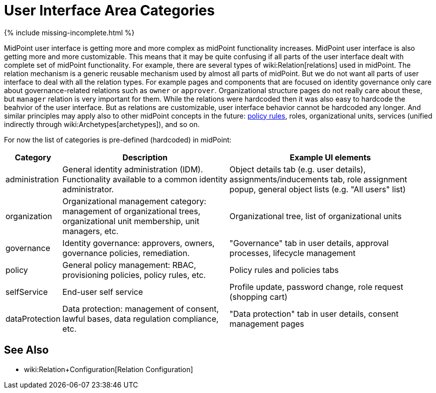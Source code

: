 = User Interface Area Categories
:page-nav-title: Area Categories
:page-wiki-name: User Interface Area Categories
:page-wiki-id: 26411137
:page-wiki-metadata-create-user: semancik
:page-wiki-metadata-create-date: 2018-07-13T10:49:08.177+02:00
:page-wiki-metadata-modify-user: semancik
:page-wiki-metadata-modify-date: 2018-07-13T11:06:55.455+02:00

++++
{% include missing-incomplete.html %}
++++

MidPoint user interface is getting more and more complex as midPoint functionality increases.
MidPoint user interface is also getting more and more customizable. This means that it may be quite confusing if all parts of the user interface dealt with complete set of midPoint functionality.
For example, there are several types of wiki:Relation[relations] used in midPoint.
The relation mechanism is a generic reusable mechanism used by almost all parts of midPoint.
But we do not want all parts of user interface to deal with all the relation types.
For example pages and components that are focused on identity governance only care about governance-related relations such as `owner` or `approver`. Organizational structure pages do not really care about these, but `manager` relation is very important for them.
While the relations were hardcoded then it was also easy to hardcode the beahvior of the user interface.
But as relations are customizable, user interface behavior cannot be hardcoded any longer.
And similar principles may apply also to other midPoint concepts in the future: xref:/midpoint/reference/roles-policies/policy-rules/[policy rules], roles, organizational units, services (unified indirectly through wiki:Archetypes[archetypes]), and so on.

For now the list of categories is pre-defined (hardcoded) in midPoint:

[%autowidth]
|===
| Category | Description | Example UI elements

| administration
| General identity administration (IDM).
Functionality available to a common identity administrator.
| Object details tab (e.g. user details), assignments/inducements tab, role assignment popup, general object lists (e.g. "All users" list)


| organization
| Organizational management category: management of organizational trees, organizational unit membership, unit managers, etc.
| Organizational tree, list of organizational units


| governance
| Identity governance: approvers, owners, governance policies, remediation.
| "Governance" tab in user details, approval processes, lifecycle management


| policy
| General policy management: RBAC, provisioning policies, policy rules, etc.
| Policy rules and policies tabs


| selfService
| End-user self service
| Profile update, password change, role request (shopping cart)


| dataProtection
| Data protection: management of consent, lawful bases, data regulation compliance, etc.
| "Data protection" tab in user details, consent management pages


|===


== See Also

* wiki:Relation+Configuration[Relation Configuration]